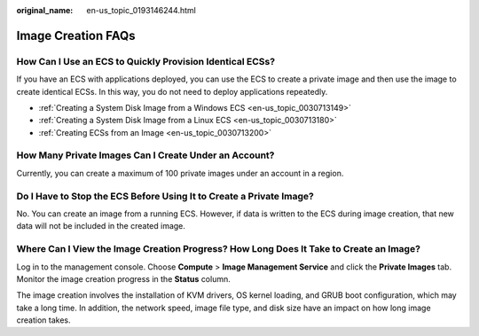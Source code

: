 :original_name: en-us_topic_0193146244.html

.. _en-us_topic_0193146244:

Image Creation FAQs
===================

How Can I Use an ECS to Quickly Provision Identical ECSs?
---------------------------------------------------------

If you have an ECS with applications deployed, you can use the ECS to create a private image and then use the image to create identical ECSs. In this way, you do not need to deploy applications repeatedly.

-  :ref:`Creating a System Disk Image from a Windows ECS <en-us_topic_0030713149>`
-  :ref:`Creating a System Disk Image from a Linux ECS <en-us_topic_0030713180>`
-  :ref:`Creating ECSs from an Image <en-us_topic_0030713200>`

How Many Private Images Can I Create Under an Account?
------------------------------------------------------

Currently, you can create a maximum of 100 private images under an account in a region.

Do I Have to Stop the ECS Before Using It to Create a Private Image?
--------------------------------------------------------------------

No. You can create an image from a running ECS. However, if data is written to the ECS during image creation, that new data will not be included in the created image.

Where Can I View the Image Creation Progress? How Long Does It Take to Create an Image?
---------------------------------------------------------------------------------------

Log in to the management console. Choose **Compute** > **Image Management Service** and click the **Private Images** tab. Monitor the image creation progress in the **Status** column.

The image creation involves the installation of KVM drivers, OS kernel loading, and GRUB boot configuration, which may take a long time. In addition, the network speed, image file type, and disk size have an impact on how long image creation takes.
